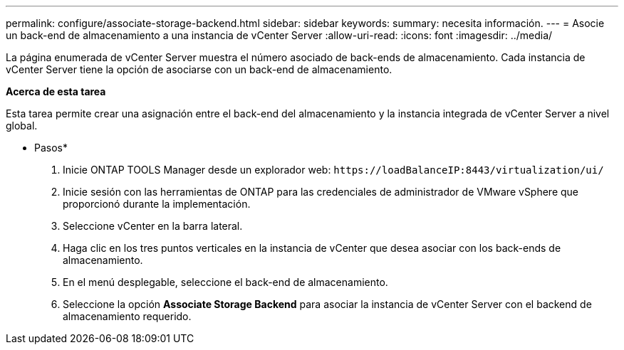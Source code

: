 ---
permalink: configure/associate-storage-backend.html 
sidebar: sidebar 
keywords:  
summary: necesita información. 
---
= Asocie un back-end de almacenamiento a una instancia de vCenter Server
:allow-uri-read: 
:icons: font
:imagesdir: ../media/


[role="lead"]
La página enumerada de vCenter Server muestra el número asociado de back-ends de almacenamiento. Cada instancia de vCenter Server tiene la opción de asociarse con un back-end de almacenamiento.

*Acerca de esta tarea*

Esta tarea permite crear una asignación entre el back-end del almacenamiento y la instancia integrada de vCenter Server a nivel global.

* Pasos*

. Inicie ONTAP TOOLS Manager desde un explorador web: `\https://loadBalanceIP:8443/virtualization/ui/`
. Inicie sesión con las herramientas de ONTAP para las credenciales de administrador de VMware vSphere que proporcionó durante la implementación.
. Seleccione vCenter en la barra lateral.
. Haga clic en los tres puntos verticales en la instancia de vCenter que desea asociar con los back-ends de almacenamiento.
. En el menú desplegable, seleccione el back-end de almacenamiento.
. Seleccione la opción *Associate Storage Backend* para asociar la instancia de vCenter Server con el backend de almacenamiento requerido.

